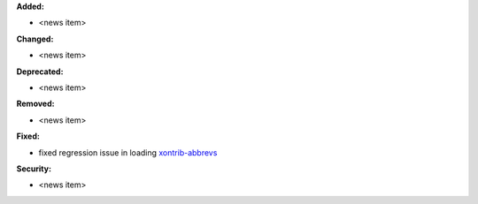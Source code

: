 **Added:**

* <news item>

**Changed:**

* <news item>

**Deprecated:**

* <news item>

**Removed:**

* <news item>

**Fixed:**

* fixed regression issue in loading `xontrib-abbrevs <https://github.com/xonsh/xonsh/pull/4757>`_

**Security:**

* <news item>
